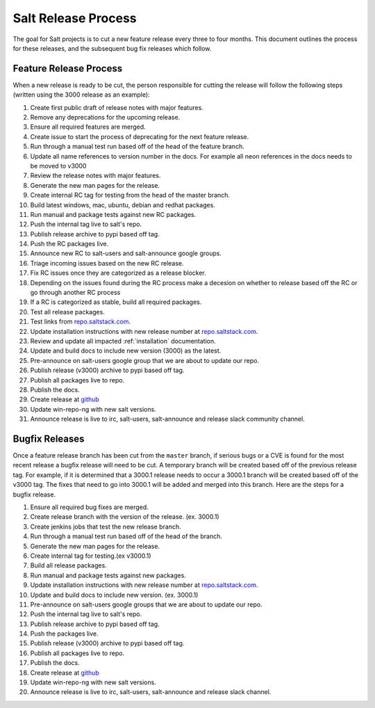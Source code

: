 ====================
Salt Release Process
====================

The goal for Salt projects is to cut a new feature release every three to
four months. This document outlines the process for these releases, and the
subsequent bug fix releases which follow.


Feature Release Process
=======================

When a new release is ready to be cut, the person responsible for cutting the
release will follow the following steps (written using the 3000 release as an
example):

#. Create first public draft of release notes with major features.
#. Remove any deprecations for the upcoming release.
#. Ensure all required features are merged.
#. Create issue to start the process of deprecating for the next feature release.
#. Run through a manual test run based off of the head of the feature branch.
#. Update all name references to version number in the docs. For example
   all neon references in the docs needs to be moved to v3000
#. Review the release notes with major features.
#. Generate the new man pages for the release.
#. Create internal RC tag for testing from the head of the master branch.
#. Build latest windows, mac, ubuntu, debian and redhat packages.
#. Run manual and package tests against new RC packages.
#. Push the internal tag live to salt's repo.
#. Publish release archive to pypi based off tag.
#. Push the RC packages live.
#. Announce new RC to salt-users and salt-announce google groups.
#. Triage incoming issues based on the new RC release.
#. Fix RC issues once they are categorized as a release blocker.
#. Depending on the issues found during the RC process make a decesion
   on whether to release based off the RC or go through another RC process
#. If a RC is categorized as stable, build all required packages.
#. Test all release packages.
#. Test links from `repo.saltstack.com`_.
#. Update installation instructions with new release number at `repo.saltstack.com`_.
#. Review and update all impacted :ref:`installation` documentation.
#. Update and build docs to include new version (3000) as the latest.
#. Pre-announce on salt-users google group that we are about to update our repo.
#. Publish release (v3000) archive to pypi based off tag.
#. Publish all packages live to repo.
#. Publish the docs.
#. Create release at `github`_
#. Update win-repo-ng with new salt versions.
#. Announce release is live to irc, salt-users, salt-announce and release slack
   community channel.


Bugfix Releases
===============

Once a feature release branch has been cut from the ``master`` branch, if
serious bugs or a CVE is found for the most recent release a bugfix release
will need to be cut. A temporary branch will be created based off of the previous
release tag. For example, if it is determined that a 3000.1 release needs to occur
a 3000.1 branch will be created based off of the v3000 tag. The fixes that need
to go into 3000.1 will be added and merged into this branch. Here are the steps
for a bugfix release.

#. Ensure all required bug fixes are merged.
#. Create release branch with the version of the release. (ex. 3000.1)
#. Create jenkins jobs that test the new release branch.
#. Run through a manual test run based off of the head of the branch.
#. Generate the new man pages for the release.
#. Create internal tag for testing.(ex v3000.1)
#. Build all release packages.
#. Run manual and package tests against new packages.
#. Update installation instructions with new release number at `repo.saltstack.com`_.
#. Update and build docs to include new version. (ex. 3000.1)
#. Pre-announce on salt-users google groups that we are about to update our repo.
#. Push the internal tag live to salt's repo.
#. Publish release archive to pypi based off tag.
#. Push the packages live.
#. Publish release (v3000) archive to pypi based off tag.
#. Publish all packages live to repo.
#. Publish the docs.
#. Create release at `github`_
#. Update win-repo-ng with new salt versions.
#. Announce release is live to irc, salt-users, salt-announce and release slack channel.

.. _`github`: https://github.com/saltstack/salt/releases
.. _`repo.saltstack.com`: https://repo.saltstack.com
